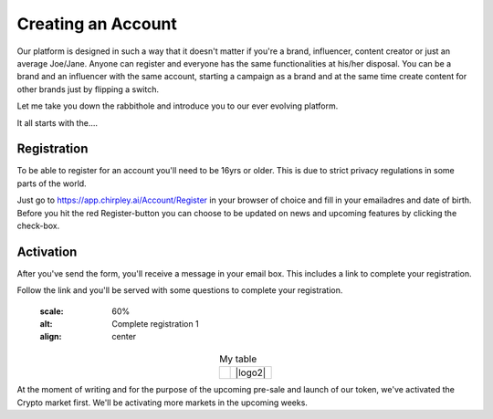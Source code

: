 Creating an Account
=====

Our platform is designed in such a way that it doesn't matter if you're a brand, influencer, content creator or just an average Joe/Jane.
Anyone can register and everyone has the same functionalities at his/her disposal.
You can be a brand and an influencer with the same account, starting a campaign as a brand and at the same time create content for other brands just by flipping a switch.

Let me take you down the rabbithole and introduce you to our ever evolving platform.

It all starts with the....

.. _register:

Registration
------------

To be able to register for an account you'll need to be 16yrs or older.
This is due to strict privacy regulations in some parts of the world.

.. image:: _static/images/signup.png
  :width: 400
  :align: center  
  :alt: Chirpley Signup

Just go to https://app.chirpley.ai/Account/Register in your browser of choice and fill in your emailadres and date of birth.
Before you hit the red Register-button you can choose to be updated on news and upcoming features by clicking the check-box.


Activation
----------------

After you've send the form, you'll receive a message in your email box. This includes a link to complete your registration.

.. image:: _static/images/activate.png
  :width: 400
  :align: center  
  :alt: Chirpley Activation

Follow the link and you'll be served with some questions to complete your registration.
    
    
    .. |logo1| image:: _static/images/register1.png
    :scale: 60%
    :alt: Complete registration 1   
    :align: center    

.. |logo2| image:: _static/images/register2.png
    :scale: 60%
    :alt: Complete registration 2   
    :align: center        

.. table:: My table
   :align: center

   +---------+---------+
   | |logo1| | |logo2| |
   +---------+---------+

At the moment of writing and for the purpose of the upcoming pre-sale and launch of our token, we've activated the Crypto market first.
We'll be activating more markets in the upcoming weeks.
